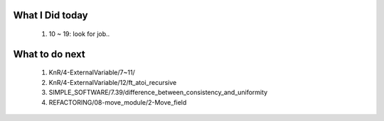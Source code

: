 What I Did today
----------------
   1. 10 ~ 19: look for job..

What to do next
---------------
   1. KnR/4-ExternalVariable/7~11/
   #. KnR/4-ExternalVariable/12/ft_atoi_recursive
   #. SIMPLE_SOFTWARE/7.39/difference_between_consistency_and_uniformity
   #. REFACTORING/08-move_module/2-Move_field

